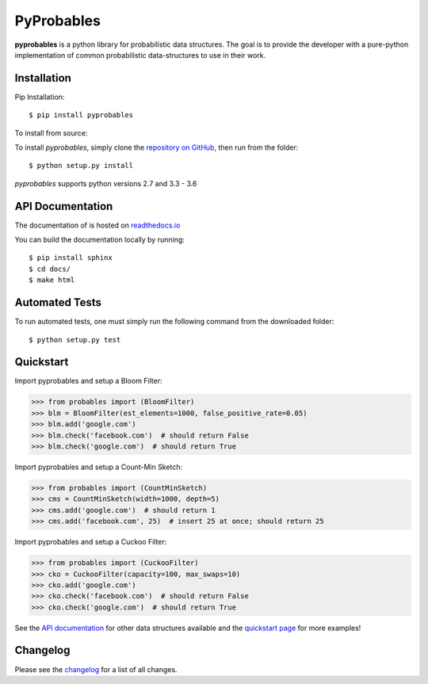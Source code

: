 PyProbables
===========

.. image:: https://badge.fury.io/py/pyprobables.svg
    :target: https://badge.fury.io/py/pyprobables
.. image:: https://coveralls.io/repos/github/barrust/pyprobables/badge.svg
    :target: https://coveralls.io/github/barrust/pyprobables
.. image:: https://travis-ci.org/barrust/pyprobables.svg?branch=master
    :target: https://travis-ci.org/barrust/pyprobables
.. image:: https://readthedocs.org/projects/pyprobables/badge/?version=latest
    :target: http://pyprobables.readthedocs.io/en/latest/?badge=latest
    :alt: Documentation Status
.. image:: https://img.shields.io/badge/license-MIT-blue.svg
    :target: https://opensource.org/licenses/MIT/
    :alt: License

**pyprobables** is a python library for probabilistic data structures. The goal
is to provide the developer with a pure-python implementation of common
probabilistic data-structures to use in their work.


Installation
------------------

Pip Installation:

::

    $ pip install pyprobables

To install from source:

To install `pyprobables`, simply clone the `repository on GitHub
<https://github.com/barrust/pyprobables>`__, then run from the folder:

::

    $ python setup.py install

`pyprobables` supports python versions 2.7 and 3.3 - 3.6


API Documentation
---------------------

The documentation of is hosted on
`readthedocs.io <http://pyprobables.readthedocs.io/en/latest/code.html#api>`__

You can build the documentation locally by running:

::

    $ pip install sphinx
    $ cd docs/
    $ make html



Automated Tests
------------------

To run automated tests, one must simply run the following command from the
downloaded folder:

::

  $ python setup.py test



Quickstart
------------------

Import pyprobables and setup a Bloom Filter:

.. code:: python

    >>> from probables import (BloomFilter)
    >>> blm = BloomFilter(est_elements=1000, false_positive_rate=0.05)
    >>> blm.add('google.com')
    >>> blm.check('facebook.com')  # should return False
    >>> blm.check('google.com')  # should return True


Import pyprobables and setup a Count-Min Sketch:

.. code:: python

    >>> from probables import (CountMinSketch)
    >>> cms = CountMinSketch(width=1000, depth=5)
    >>> cms.add('google.com')  # should return 1
    >>> cms.add('facebook.com', 25)  # insert 25 at once; should return 25


Import pyprobables and setup a Cuckoo Filter:

.. code:: python

    >>> from probables import (CuckooFilter)
    >>> cko = CuckooFilter(capacity=100, max_swaps=10)
    >>> cko.add('google.com')
    >>> cko.check('facebook.com')  # should return False
    >>> cko.check('google.com')  # should return True

See the `API documentation <http://pyprobables.readthedocs.io/en/latest/code.html#api>`__
for other data structures available and the
`quickstart page <http://pyprobables.readthedocs.io/en/latest/quickstart.html#quickstart>`__
for more examples!


Changelog
------------------

Please see the `changelog
<https://github.com/barrust/pyprobables/blob/master/CHANGELOG.md>`__ for a list
of all changes.
